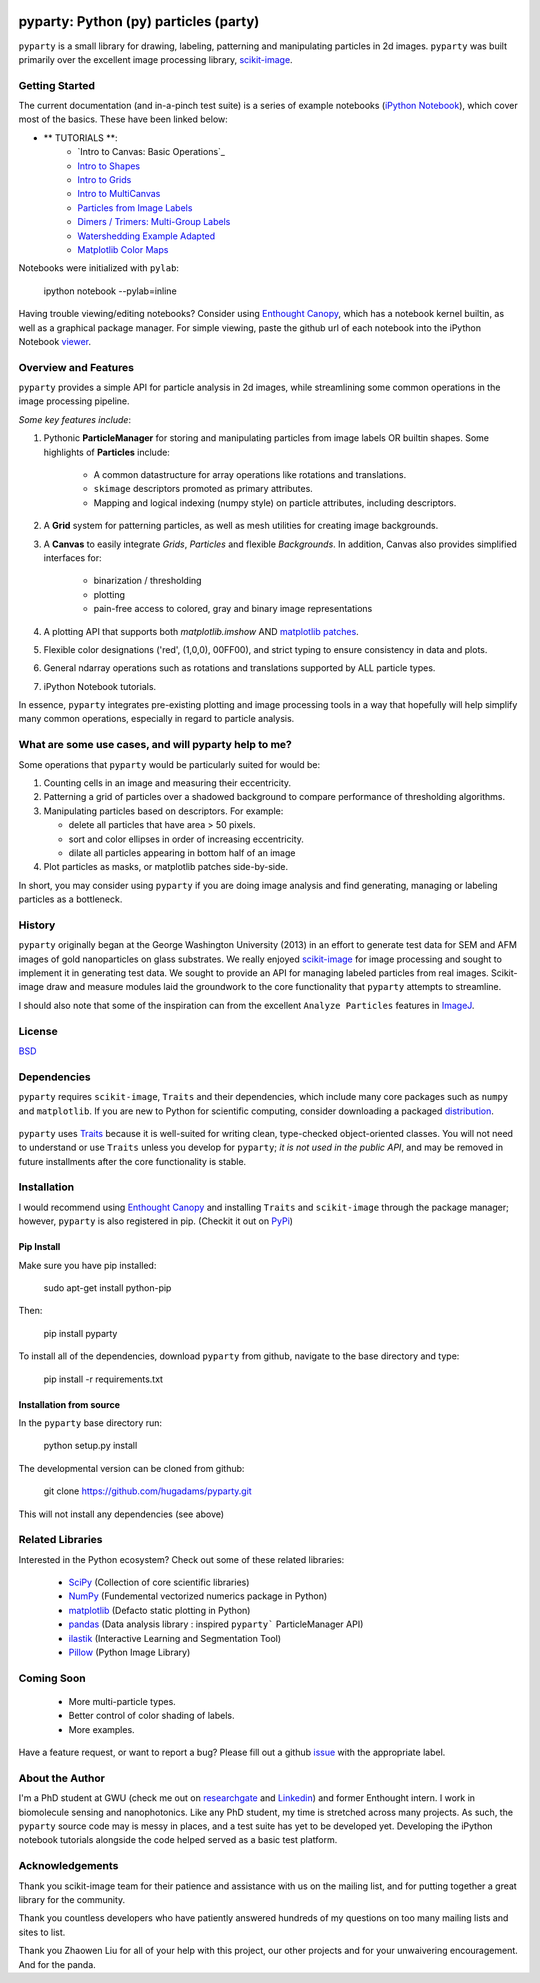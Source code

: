 .. image:: pyparty/data/coverimage.png
   :height: 100px
   :width: 200 px
   :scale: 50 %
   :alt: alternate text
   :align: left
   
   
======================================
pyparty: Python (py) particles (party) 
======================================

``pyparty`` is a small library for drawing, labeling, patterning and manipulating 
particles in 2d images.  ``pyparty`` was built primarily over the excellent
image processing library, scikit-image_.

   .. _scikit-image: http://scikit-image.org


Getting Started
===============

The current documentation (and in-a-pinch test suite) is a series of example notebooks 
(`iPython Notebook`_), which cover most of the basics. These have been linked below:

- ** TUTORIALS **:
   - `Intro to Canvas: Basic Operations`_ 
   - `Intro to Shapes`_
   - `Intro to Grids`_
   - `Intro to MultiCanvas`_
   - `Particles from Image Labels`_
   - `Dimers / Trimers: Multi-Group Labels`_
   - `Watershedding Example Adapted`_
   - `Matplotlib Color Maps`_
   
   .. _`Basic Operations: Primary Tutorial`: http://nbviewer.ipython.org/github/hugadams/pyparty/blob/master/examples/Notebooks/basictests.ipynb?create=1
   .. _`Intro to Shapes`: http://nbviewer.ipython.org/github/hugadams/pyparty/blob/master/examples/Notebooks/shapes.ipynb?create=1
   .. _`Intro to Grids` : http://nbviewer.ipython.org/github/hugadams/pyparty/blob/master/examples/Notebooks/grids.ipynb?create=1
   .. _`Intro to MultiCanvas` : http://nbviewer.ipython.org/github/hugadams/pyparty/blob/master/examples/Notebooks/multi_tutorial.ipynb?create=1
   .. _`Particles from Image Labels`: http://nbviewer.ipython.org/github/hugadams/pyparty/blob/master/examples/Notebooks/Analyze_Particles.ipynb?create=1
   .. _`Dimers / Trimers: Multi-Group Labels` :  http://nbviewer.ipython.org/github/hugadams/pyparty/blob/master/examples/Notebooks/groups_of_labels.ipynb?create=1
   .. _`Matplotlib Color Maps` : http://nbviewer.ipython.org/github/hugadams/pyparty/blob/master/examples/Notebooks/gwu_maps.ipynb?create=1
   .. _`Watershedding Example Adapted` : http://nbviewer.ipython.org/github/hugadams/pyparty/blob/master/examples/Notebooks/watershed.ipynb?create=1

Notebooks were initialized with ``pylab``:

   ipython notebook --pylab=inline
   
Having trouble viewing/editing notebooks?  Consider using `Enthought
Canopy`_, which has a notebook kernel builtin, as well as a graphical package manager. 
For simple viewing, paste the github url of each notebook into the iPython Notebook viewer_. 
 
   .. _documentation: http://hugadams.github.com/pyparty/
   .. _`iPython Notebook`: http://ipython.org/notebook.html?utm_content=buffer83c2c&utm_source=buffer&utm_medium=twitter&utm_campaign=Buffer
   .. _`Enthought Canopy`: https://www.enthought.com/products/canopy/
   .. _viewer: http://nbviewer.ipython.org/   
   
   
Overview and Features
=====================

``pyparty`` provides a simple API for particle analysis in 2d images, while streamlining some
common operations in the image processing pipeline.  

*Some key features include*:

1. Pythonic **ParticleManager** for storing and manipulating particles from image 
   labels OR builtin shapes.  Some highlights of **Particles** include:
       - A common datastructure for array operations like rotations and 
         translations.
       - ``skimage`` descriptors promoted as primary attributes.
       - Mapping and logical indexing (numpy style) on particle attributes, including
         descriptors. 
         
2. A **Grid** system for patterning particles, as well as mesh utilities for creating 
   image backgrounds.

3. A **Canvas** to easily integrate *Grids*, *Particles* and flexible *Backgrounds*. 
   In addition, Canvas also provides simplified interfaces for:
      - binarization / thresholding
      - plotting
      - pain-free access to colored, gray and binary image representations

4. A plotting API that supports both *matplotlib.imshow* AND `matplotlib patches`_.

5. Flexible color designations ('red', (1,0,0), 00FF00), and strict typing
   to ensure consistency in data and plots.

6. General ndarray operations such as rotations and translations supported by ALL particle types.

7. iPython Notebook tutorials.

In essence, ``pyparty`` integrates pre-existing plotting and image processing tools 
in a way that hopefully will help simplify many common operations, 
especially in regard to particle analysis.

   .. _`matplotlib patches` : http://matplotlib.org/examples/api/patch_collection.html

What are some use cases, and will pyparty help to me?
=====================================================

Some operations that ``pyparty`` would be particularly suited for would be:

1. Counting cells in an image and measuring their eccentricity.

2. Patterning a grid of particles over a shadowed background to compare performance
   of thresholding algorithms.

3. Manipulating particles based on descriptors.  For example:

   - delete all particles that have area > 50 pixels.
   - sort and color ellipses in order of increasing eccentricity.
   - dilate all particles appearing in bottom half of an image

4. Plot particles as masks, or matplotlib patches side-by-side.

In short, you may consider using ``pyparty`` if you are doing image analysis and find 
generating, managing or labeling particles as a bottleneck.  

   .. _patchcollection : http://matplotlib.org/examples/api/patch_collection.html

History
=======
``pyparty`` originally began at the George Washington University (2013) in an 
effort to generate test data for SEM and AFM images of gold nanoparticles on glass substrates.
We really enjoyed scikit-image_ for image processing and sought to implement it in generating test data.  
We sought to provide an API for managing labeled particles from real images.  Scikit-image draw and measure
modules laid the groundwork to the core functionality that ``pyparty`` attempts to streamline. 

I should also note that some of the inspiration can from the excellent ``Analyze Particles`` features
in ImageJ_.

   .. _ImageJ : http://rsbweb.nih.gov/ij/

License
=======

BSD_

   .. _BSD : https://github.com/hugadams/pyparty/blob/master/LICENSE.txt

Dependencies
============
``pyparty`` requires ``scikit-image``, ``Traits`` and their dependencies, which
include many core packages such as ``numpy`` and ``matplotlib``.  If you are new
to Python for scientific computing, consider downloading a packaged distribution_.

   .. _distribution :  https://www.enthought.com/products/canopy/

``pyparty`` uses Traits_ because it is well-suited for writing clean, type-checked
object-oriented classes. You will not need to understand or use ``Traits``
unless you develop for ``pyparty``; *it is not used in the public API*, and may be 
removed in future installments after the core functionality is stable.

   .. _Traits : http://code.enthought.com/projects/traits/
   
Installation
============

I would recommend using `Enthought Canopy`_ and installing ``Traits`` and 
``scikit-image`` through the package manager; however, ``pyparty`` is also 
registered in pip. (Checkit it out on PyPi_)

   .. _PyPi : https://pypi.python.org/pypi/pyparty

Pip Install
-----------

Make sure you have pip installed:

    sudo apt-get install python-pip
    
Then:
   
    pip install pyparty
    
To install all of the dependencies, download ``pyparty`` from github, navigate
to the base directory and type:

    pip install -r requirements.txt


Installation from source
------------------------

In the ``pyparty`` base directory run:

    python setup.py install

The developmental version can be cloned from github:

    git clone https://github.com/hugadams/pyparty.git
    
This will not install any dependencies (see above)
    
    
Related Libraries
=================
Interested in the Python ecosystem?   Check out some of these related libraries:

   - SciPy_ (Collection of core scientific libraries)
   - NumPy_ (Fundemental vectorized numerics package in Python)
   - matplotlib_ (Defacto static plotting in Python)
   - pandas_ (Data analysis library : inspired ``pyparty``` ParticleManager API)
   - ilastik_ (Interactive Learning and Segmentation Tool)
   - Pillow_ (Python Image Library)

   .. _Pillow: http://python-imaging.github.io/
   .. _NumPy: http://www.numpy.org/
   .. _pandas: http://pandas.pydata.org/
   .. _SciPy: http://scipy.org/
   .. _matplotlib : http://matplotlib.org/
   .. _ilastik : http://www.ilastik.org/
   
Coming Soon
===========
   - More multi-particle types.
   - Better control of color shading of labels.
   - More examples.
   
Have a feature request, or want to report a bug?  Please fill out a github
issue_ with the appropriate label.	

.. _issue : https://github.com/hugadams/pyparty/issues

About the Author
================

I'm a PhD student at GWU (check me out on researchgate_ and Linkedin_) and former Enthought intern. 
I work in biomolecule sensing and nanophotonics.   Like any PhD student, my time 
is stretched across many projects.  As such, the ``pyparty`` source code may is 
messy in places, and a test suite has yet to be developed yet.  Developing the 
iPython notebook tutorials alongside the code helped served as a basic test 
platform.  

   .. _researchgate : https://www.researchgate.net/profile/Adam_Hughes2/?ev=hdr_xprf
   .. _Linkedin : http://www.linkedin.com/profile/view?id=121484744&goback=%2Enmp_*1_*1_*1_*1_*1_*1_*1_*1_*1_*1_*1&trk=spm_pic

Acknowledgements
================
Thank you scikit-image team for their patience and assistance with us on the 
mailing list, and for putting together a great library for the community.

Thank you countless developers who have patiently answered hundreds of 
my questions on too many mailing lists and sites to list.

Thank you Zhaowen Liu for all of your help with this project, our 
other projects and for your unwaivering encouragement.  And for the panda.